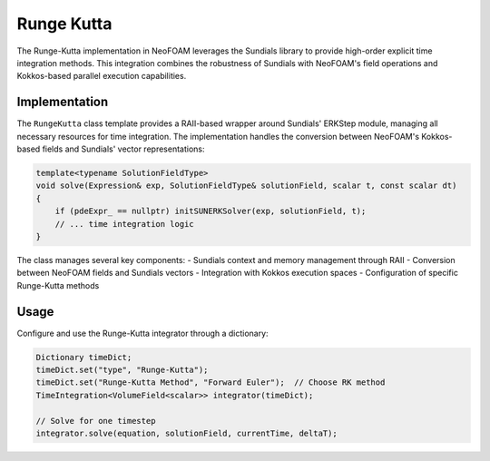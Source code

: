 .. _timeIntegration_rungeKutta:

Runge Kutta
===========

The Runge-Kutta implementation in NeoFOAM leverages the Sundials library to provide high-order explicit time integration methods.
This integration combines the robustness of Sundials with NeoFOAM's field operations and Kokkos-based parallel execution capabilities.

Implementation
-------------

The ``RungeKutta`` class template provides a RAII-based wrapper around Sundials' ERKStep module, managing all necessary resources for time integration.
The implementation handles the conversion between NeoFOAM's Kokkos-based fields and Sundials' vector representations:

.. code-block:: cpp

    template<typename SolutionFieldType>
    void solve(Expression& exp, SolutionFieldType& solutionField, scalar t, const scalar dt)
    {
        if (pdeExpr_ == nullptr) initSUNERKSolver(exp, solutionField, t);
        // ... time integration logic
    }

The class manages several key components:
- Sundials context and memory management through RAII
- Conversion between NeoFOAM fields and Sundials vectors
- Integration with Kokkos execution spaces
- Configuration of specific Runge-Kutta methods

Usage
-----

Configure and use the Runge-Kutta integrator through a dictionary:

.. code-block:: cpp

    Dictionary timeDict;
    timeDict.set("type", "Runge-Kutta");
    timeDict.set("Runge-Kutta Method", "Forward Euler");  // Choose RK method
    TimeIntegration<VolumeField<scalar>> integrator(timeDict);

    // Solve for one timestep
    integrator.solve(equation, solutionField, currentTime, deltaT);
